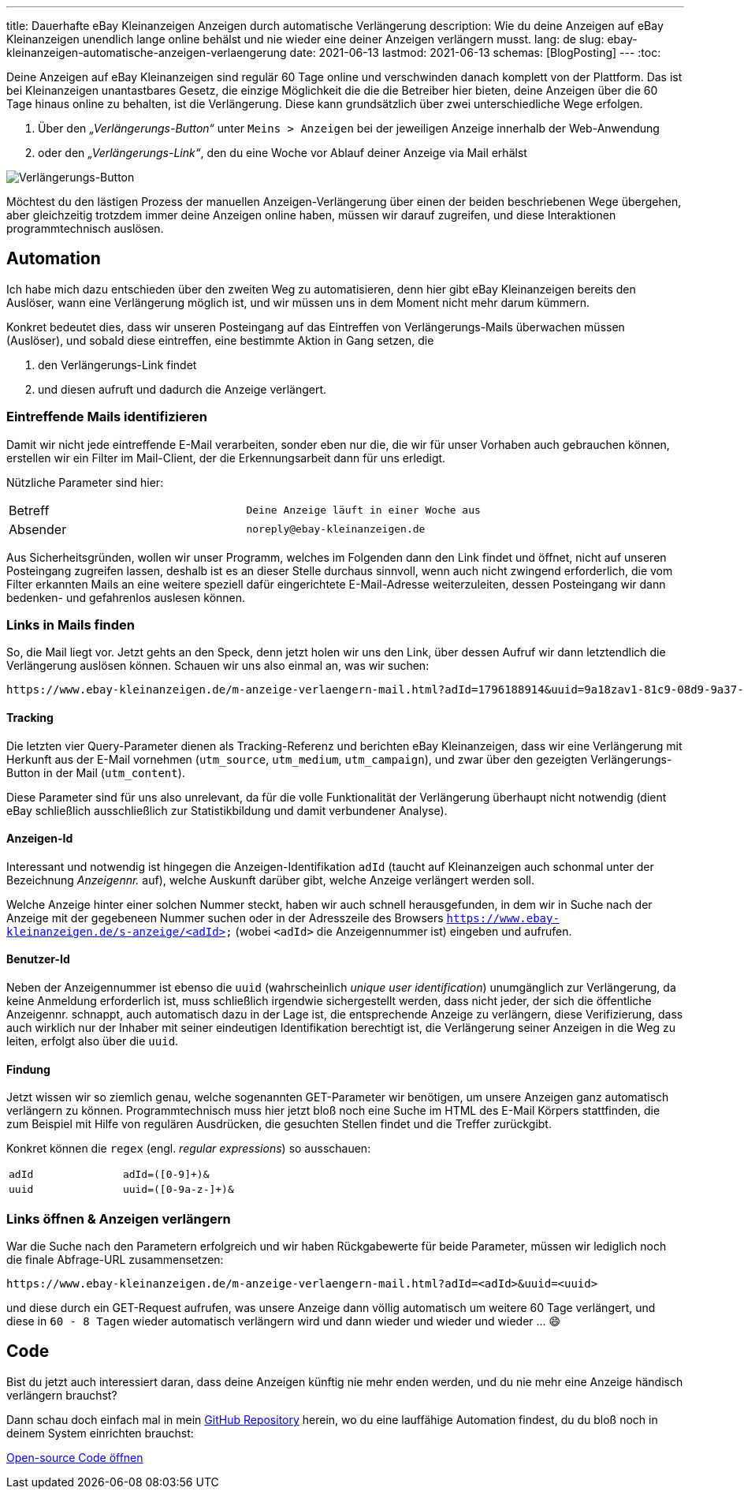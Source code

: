 ---
title: Dauerhafte eBay Kleinanzeigen Anzeigen durch automatische Verlängerung
description: Wie du deine Anzeigen auf eBay Kleinanzeigen unendlich lange online behälst und nie wieder eine deiner Anzeigen verlängern musst.
lang: de
slug: ebay-kleinanzeigen-automatische-anzeigen-verlaengerung
date: 2021-06-13
lastmod: 2021-06-13
schemas: [BlogPosting]
---
:toc:

Deine Anzeigen auf eBay Kleinanzeigen sind regulär 60 Tage online und verschwinden danach komplett von der Plattform. Das ist bei Kleinanzeigen unantastbares Gesetz, die einzige Möglichkeit die die die Betreiber hier bieten, deine Anzeigen über die 60 Tage hinaus online zu behalten, ist die Verlängerung. Diese kann grundsätzlich über zwei unterschiedliche Wege erfolgen.

1. Über den _„Verlängerungs-Button“_ unter `Meins > Anzeigen` bei der jeweiligen Anzeige innerhalb der Web-Anwendung
2. oder den _„Verlängerungs-Link“_, den du eine Woche vor Ablauf deiner Anzeige via Mail erhälst

image::ad.png[Verlängerungs-Button]

// image::mail.png[Verlängerungs-Mail, width=50%]

Möchtest du den lästigen Prozess der manuellen Anzeigen-Verlängerung über einen der beiden beschriebenen Wege übergehen, aber gleichzeitig trotzdem immer deine Anzeigen online haben, müssen wir darauf zugreifen, und diese Interaktionen programmtechnisch auslösen.


== Automation

Ich habe mich dazu entschieden über den zweiten Weg zu automatisieren, denn hier gibt eBay Kleinanzeigen bereits den Auslöser, wann eine Verlängerung möglich ist, und wir müssen uns in dem Moment nicht mehr darum kümmern.

Konkret bedeutet dies, dass wir unseren Posteingang auf das Eintreffen von Verlängerungs-Mails überwachen müssen (Auslöser), und sobald diese eintreffen, eine bestimmte Aktion in Gang setzen, die

1. den Verlängerungs-Link findet
2. und diesen aufruft und dadurch die Anzeige verlängert.


=== Eintreffende Mails identifizieren
Damit wir nicht jede eintreffende E-Mail verarbeiten, sonder eben nur die, die wir für unser Vorhaben auch gebrauchen können, erstellen wir ein Filter im Mail-Client, der die Erkennungsarbeit dann für uns erledigt.

Nützliche Parameter sind hier:

|===
| Betreff  | `Deine Anzeige läuft in einer Woche aus`
| Absender | `noreply@ebay-kleinanzeigen.de`
|===

Aus Sicherheitsgründen, wollen wir unser Programm, welches im Folgenden dann den Link findet und öffnet, nicht auf unseren Posteingang zugreifen lassen, deshalb ist es an dieser Stelle durchaus sinnvoll, wenn auch nicht zwingend erforderlich, die vom Filter erkannten Mails an eine weitere speziell dafür eingerichtete E-Mail-Adresse weiterzuleiten, dessen Posteingang wir dann bedenken- und gefahrenlos auslesen können.


=== Links in Mails finden
So, die Mail liegt vor. Jetzt gehts an den Speck, denn jetzt holen wir uns den Link, über dessen Aufruf wir dann letztendlich die Verlängerung auslösen können.
Schauen wir uns also einmal an, was wir suchen:

[source]
----
https://www.ebay-kleinanzeigen.de/m-anzeige-verlaengern-mail.html?adId=1796188914&uuid=9a18zav1-81c9-08d9-9a37-9hf832805acf&utm_source=email&utm_medium=system_email&utm_campaign=email-ExtendAd&utm_content=Button-Extend
----

==== Tracking
Die letzten vier Query-Parameter dienen als Tracking-Referenz und berichten eBay Kleinanzeigen, dass wir eine Verlängerung mit Herkunft aus der E-Mail vornehmen (`utm_source`, `utm_medium`, `utm_campaign`), und zwar über den gezeigten Verlängerungs-Button in der Mail (`utm_content`).

Diese Parameter sind für uns also unrelevant, da für die volle Funktionalität der Verlängerung überhaupt nicht notwendig (dient eBay schließlich ausschließlich zur Statistikbildung und damit verbundener Analyse).

==== Anzeigen-Id
Interessant und notwendig ist hingegen die Anzeigen-Identifikation `adId` (taucht auf Kleinanzeigen auch schonmal unter der Bezeichnung _Anzeigennr._ auf), welche Auskunft darüber gibt, welche Anzeige verlängert werden soll.

Welche Anzeige hinter einer solchen Nummer steckt, haben wir auch schnell herausgefunden, in dem wir in Suche nach der Anzeige mit der gegebeneen Nummer suchen oder in der Adresszeile des Browsers `https://www.ebay-kleinanzeigen.de/s-anzeige/<adId>` (wobei `<adId>` die Anzeigennummer ist) eingeben und aufrufen.

==== Benutzer-Id
Neben der Anzeigennummer ist ebenso die `uuid` (wahrscheinlich _unique user identification_) unumgänglich zur Verlängerung, da keine Anmeldung erforderlich ist, muss schließlich irgendwie sichergestellt werden, dass nicht jeder, der sich die öffentliche Anzeigennr. schnappt, auch automatisch dazu in der Lage ist, die entsprechende Anzeige zu verlängern, diese Verifizierung, dass auch wirklich nur der Inhaber mit seiner eindeutigen Identifikation berechtigt ist, die Verlängerung seiner Anzeigen in die Weg zu leiten, erfolgt also über die `uuid`.

==== Findung
Jetzt wissen wir so ziemlich genau, welche sogenannten GET-Parameter wir benötigen, um unsere Anzeigen ganz automatisch verlängern zu können. Programmtechnisch muss hier jetzt bloß noch eine Suche im HTML des E-Mail Körpers stattfinden, die zum Beispiel mit Hilfe von regulären Ausdrücken, die gesuchten Stellen findet und die Treffer zurückgibt.

Konkret können die `regex` (engl. _regular expressions_) so ausschauen:

|===
| `adId` | `adId=([0-9]+)&`
| `uuid` | `uuid=([0-9a-z-]+)&`
|===


=== Links öffnen & Anzeigen verlängern
War die Suche nach den Parametern erfolgreich und wir haben Rückgabewerte für beide Parameter, müssen wir lediglich noch die finale Abfrage-URL zusammensetzen:

[source]
----
https://www.ebay-kleinanzeigen.de/m-anzeige-verlaengern-mail.html?adId=<adId>&uuid=<uuid>
----

und diese durch ein GET-Request aufrufen, was unsere Anzeige dann völlig automatisch um weitere 60 Tage verlängert, und diese in `60 - 8 Tagen` wieder automatisch verlängern wird und dann wieder und wieder und wieder … 😄

== Code
Bist du jetzt auch interessiert daran, dass deine Anzeigen künftig nie mehr enden werden, und du nie mehr eine Anzeige händisch verlängern brauchst?

Dann schau doch einfach mal in mein https://github.com/devidwolf/ebay-kleinanzeigen.de-auto-renew-ads[GitHub Repository] herein, wo du eine lauffähige Automation findest, du du bloß noch in deinem System einrichten brauchst:

[.promo]
https://github.com/devidwolf/ebay-kleinanzeigen.de-auto-renew-ads[Open-source Code öffnen]
